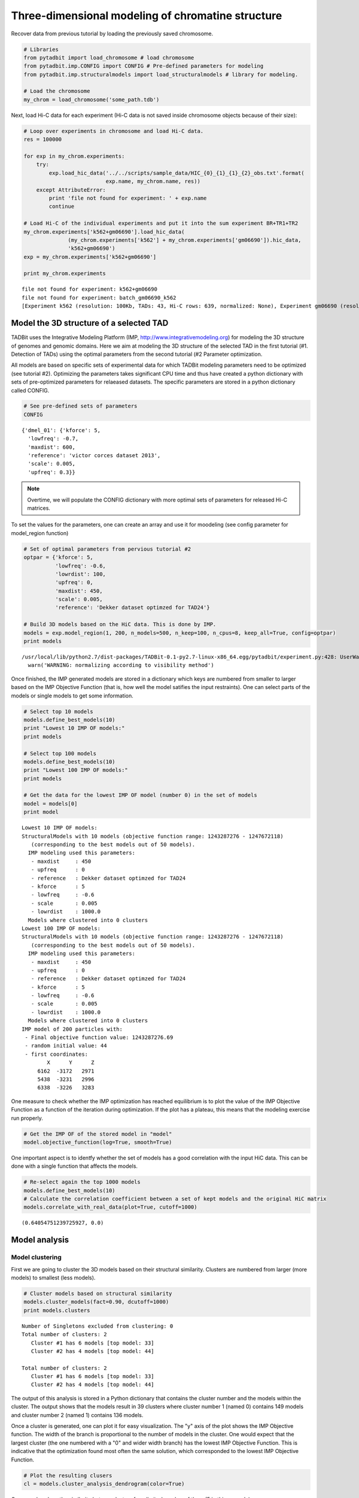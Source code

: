 
Three-dimensional modeling of chromatine structure
==================================================


Recover data from previous tutorial by loading the previously saved chromosome.

.. code:: python

    # Libraries
    from pytadbit import load_chromosome # load chromosome
    from pytadbit.imp.CONFIG import CONFIG # Pre-defined parameters for modeling
    from pytadbit.imp.structuralmodels import load_structuralmodels # library for modeling.
    
    # Load the chromosome
    my_chrom = load_chromosome('some_path.tdb')

Next, load Hi-C data for each experiment (Hi-C data is not saved inside chromosome objects because of their size):

.. code:: python

    # Loop over experiments in chromosome and load Hi-C data.
    res = 100000
    
    for exp in my_chrom.experiments:
        try:
            exp.load_hic_data('../../scripts/sample_data/HIC_{0}_{1}_{1}_{2}_obs.txt'.format(
                              exp.name, my_chrom.name, res))
        except AttributeError:
            print 'file not found for experiment: ' + exp.name
            continue
    
    # Load Hi-C of the individual experiments and put it into the sum experiment BR+TR1+TR2
    my_chrom.experiments['k562+gm06690'].load_hic_data(
                  (my_chrom.experiments['k562'] + my_chrom.experiments['gm06690']).hic_data, 
                  'k562+gm06690')
    exp = my_chrom.experiments['k562+gm06690']
    
    print my_chrom.experiments


.. parsed-literal::

    file not found for experiment: k562+gm06690
    file not found for experiment: batch_gm06690_k562
    [Experiment k562 (resolution: 100Kb, TADs: 43, Hi-C rows: 639, normalized: None), Experiment gm06690 (resolution: 100Kb, TADs: 31, Hi-C rows: 639, normalized: None), Experiment k562+gm06690 (resolution: 100Kb, TADs: None, Hi-C rows: 639, normalized: None), Experiment batch_gm06690_k562 (resolution: 100Kb, TADs: 37, Hi-C rows: 639, normalized: None)]


Model the 3D structure of a selected TAD
----------------------------------------


TADBit uses the Integrative Modeling Platform (IMP, http://www.integrativemodeling.org) for modeling the 3D structure of genomes and genomic domains. Here we aim at modeling the 3D structure of the selected TAD in the first tutorial (#1. Detection of TADs) using the optimal parameters from the second tutorial (#2 Parameter optimization.

All models are based on specific sets of experimental data for which TADBit modeling parameters need to be optimized (see tutorial #2). Optimizing the parameters takes significant CPU time and thus have created a python dictionary with sets of pre-optimized parameters for relaeased datasets. The specific parameters are stored in a python dictionary called CONFIG.

.. code:: python

    # See pre-defined sets of parameters
    CONFIG



.. parsed-literal::

    {'dmel_01': {'kforce': 5,
      'lowfreq': -0.7,
      'maxdist': 600,
      'reference': 'victor corces dataset 2013',
      'scale': 0.005,
      'upfreq': 0.3}}



.. note::
   Overtime, we will populate the CONFIG dictionary with more optimal sets of parameters for released Hi-C matrices.


To set the values for the parameters, one can create an array and use it for moodeling (see config parameter for model_region function)

.. code:: python

    # Set of optimal parameters from pervious tutorial #2
    optpar = {'kforce': 5,
              'lowfreq': -0.6,
              'lowrdist': 100,
              'upfreq': 0,
              'maxdist': 450,
              'scale': 0.005,
              'reference': 'Dekker dataset optimzed for TAD24'}
    
    # Build 3D models based on the HiC data. This is done by IMP.
    models = exp.model_region(1, 200, n_models=500, n_keep=100, n_cpus=8, keep_all=True, config=optpar)
    print models


.. parsed-literal::

    /usr/local/lib/python2.7/dist-packages/TADBit-0.1-py2.7-linux-x86_64.egg/pytadbit/experiment.py:428: UserWarning: WARNING: normalizing according to visibility method
      warn('WARNING: normalizing according to visibility method')


Once finished, the IMP generated models are stored in a dictionary which keys are numbered from smaller to larger based on the IMP Objective Function (that is, how well the model satifies the input restraints). One can select parts of the models or single models to get some information.

.. code:: python

    # Select top 10 models
    models.define_best_models(10)
    print "Lowest 10 IMP OF models:" 
    print models
    
    # Select top 100 models
    models.define_best_models(10)
    print "Lowest 100 IMP OF models:" 
    print models
    
    # Get the data for the lowest IMP OF model (number 0) in the set of models
    model = models[0]
    print model


.. parsed-literal::

    Lowest 10 IMP OF models:
    StructuralModels with 10 models (objective function range: 1243287276 - 1247672118)
       (corresponding to the best models out of 50 models).
      IMP modeling used this parameters:
       - maxdist     : 450
       - upfreq      : 0
       - reference   : Dekker dataset optimzed for TAD24
       - kforce      : 5
       - lowfreq     : -0.6
       - scale       : 0.005
       - lowrdist    : 1000.0
      Models where clustered into 0 clusters
    Lowest 100 IMP OF models:
    StructuralModels with 10 models (objective function range: 1243287276 - 1247672118)
       (corresponding to the best models out of 50 models).
      IMP modeling used this parameters:
       - maxdist     : 450
       - upfreq      : 0
       - reference   : Dekker dataset optimzed for TAD24
       - kforce      : 5
       - lowfreq     : -0.6
       - scale       : 0.005
       - lowrdist    : 1000.0
      Models where clustered into 0 clusters
    IMP model of 200 particles with: 
     - Final objective function value: 1243287276.69
     - random initial value: 44
     - first coordinates:
            X      Y      Z
         6162  -3172   2971
         5438  -3231   2996
         6338  -3226   3283
    


One measure to check whether the IMP optimization has reached equilibrium is to plot the value of the IMP Objective Function as a function of the iteration during optimization. If the plot has a plateau, this means that the modeling exercise run properly.

.. code:: python

    # Get the IMP OF of the stored model in "model"
    model.objective_function(log=True, smooth=True)



.. image:: ../nbpictures/tutorial_6_modelling_and_analysis_15_0.png


One important aspect is to identfy whether the set of models has a good correlation with the input HiC data. This can be done with a single function that affects the models.

.. code:: python

    # Re-select again the top 1000 models
    models.define_best_models(10)
    # Calculate the correlation coefficient between a set of kept models and the original HiC matrix
    models.correlate_with_real_data(plot=True, cutoff=1000)



.. image:: ../nbpictures/tutorial_6_modelling_and_analysis_17_0.png




.. parsed-literal::

    (0.64054751239725927, 0.0)



Model analysis
--------------


Model clustering
~~~~~~~~~~~~~~~~


First we are going to cluster the 3D models based on their structural similarity. Clusters are numbered from larger (more models) to smallest (less models).

.. code:: python

    # Cluster models based on structural similarity
    models.cluster_models(fact=0.90, dcutoff=1000)
    print models.clusters


.. parsed-literal::

    Number of Singletons excluded from clustering: 0
    Total number of clusters: 2
       Cluster #1 has 6 models [top model: 33]
       Cluster #2 has 4 models [top model: 44]
    
    Total number of clusters: 2
       Cluster #1 has 6 models [top model: 33]
       Cluster #2 has 4 models [top model: 44]
    


The output of this analysis is stored in a Python dictionary that contains the cluster number and the models within the cluster. The output shows that the models result in 39 clusters where cluster number 1 (named 0) contains 149 models and cluster number 2 (named 1) contains 136 models.

Once a cluster is generated, one can plot it for easy visualization. The "y" axis of the plot shows the IMP Objective function. The width of the branch is proportional to the number of models in the cluster. One would expect that the largest cluster (the one numbered with a "0" and wider width branch) has the lowest IMP Objective Function. This is indicative that the optimization found most often the same solution, which corresponded to the lowest IMP Objective Function.

.. code:: python

    # Plot the resulting clusers
    cl = models.cluster_analysis_dendrogram(color=True)



.. image:: ../nbpictures/tutorial_6_modelling_and_analysis_24_0.png


One can also show the similarity betwen clusters for a limited number of them (5 in this example)

.. code:: python

    # Show de dendogram for only the 5 top clusters and no colors
    cl = models.cluster_analysis_dendrogram(n_best_clusters=5)



.. image:: ../nbpictures/tutorial_6_modelling_and_analysis_26_0.png


Models consistency
~~~~~~~~~~~~~~~~~~


To assess how "deterministic" a cluster is, one can calculate for each particle the percentage of models (in the cluster) that superimpose a given particle within a given cut-off (pre-set cut-offs of 50, 100, 150 and 200 nm). The lower the consistency value (in %) the less deterministic the models within the selected cluster. This measure can be taken as a proxy of variability across the model. 

.. code:: python

    # Calculate the consistency plot for all models in the first cluster (cluster 0)
    models.model_consistency(cluster=1, cutoffs=(300,500,1000,1500))



.. image:: ../nbpictures/tutorial_6_modelling_and_analysis_29_0.png


Be aware that this measure makes sense using only models within a cluster and not models from different clusters.

DNA density plots
~~~~~~~~~~~~~~~~~


From the 3D models, the DNA density (or local compactness) can be calculated as the ratio of the bin size (in base pairs) and the distances between consequtive particles in the models. The higher the density the more compact DNA for the region. As this measure varies dramatically from particle to particle, one can calculate it using running averages.

.. code:: python

    # Calculate a DNA density plot
    models.density_plot()



.. image:: ../nbpictures/tutorial_6_modelling_and_analysis_33_0.png


.. code:: python

    # Get a similar plot for only the top cluster and show the standar deviation for a specific(s) running window (steps)
    models.density_plot(cluster=1,error=True, steps=(5))


.. image:: ../nbpictures/tutorial_6_modelling_and_analysis_34_0.png


Models contact map
~~~~~~~~~~~~~~~~~~


Given a set of selected models (either from a cluster or a list) one can calculate the percentage of pairs of particles within a distance cut-off. This can then be represented as a heat-map which is equivalent to a Hi-C interaction matrix.

.. code:: python

    # Get a contact map for the top 50 models at a distance cut-off of 300nm
    models.contact_map(models=range(5,10), cutoff=1000, savedata="contact.txt")
The goal of TADBit is to find a 3D structure (or ensemble of structures) that best satisfies the original Hi-C matrix. Therefore, we can compare the contact map produced above to the original HiC input matrix for parts of the models.

.. code:: python

    # Correlate the contact map with the original input HiC matrix for cluster 0
    models.correlate_with_real_data(cluster=1, plot=True, cutoff=1000)
    # Correlate the contact map with the original input HiC matrix for cluster 1
    models.correlate_with_real_data(cluster=2, plot=True, cutoff=1000)
    # Correlate the contact map with the original input HiC matrix for cluster 10
    models.correlate_with_real_data(cluster=2, plot=True, cutoff=1500)


.. image:: ../nbpictures/tutorial_6_modelling_and_analysis_39_0.png



.. image:: ../nbpictures/tutorial_6_modelling_and_analysis_39_1.png



.. image:: ../nbpictures/tutorial_6_modelling_and_analysis_39_2.png




.. parsed-literal::

    (0.66804570055680079, 0.0)



Calculating distances between particles
~~~~~~~~~~~~~~~~~~~~~~~~~~~~~~~~~~~~~~~


Sometimes is useful to get a distribution of distances between pairs of particles in the models (or sub-set of models). Next we show several ways of getting such representations.

.. code:: python

    # Get the average distance between particles 13 and 30 in all kept models
    models.median_3d_dist(13, 20, plot=False)



.. parsed-literal::

    509.89513123103302



Lets plot the distribution used to get this median value.

.. code:: python

    # Plot the distance distributions between particles 13 and 30 in all kept models
    models.median_3d_dist(15, 20, plot=True)


.. image:: ../nbpictures/tutorial_6_modelling_and_analysis_44_0.png


We may also want to use only the 10 first models (lowest energy), or the models belonging to a cluster (example cluster 1).

.. code:: python

    # Plot the distance distributions between particles 13 and 30 in the top 100 models
    models.median_3d_dist(13, 30, models=range(10))


.. image:: ../nbpictures/tutorial_6_modelling_and_analysis_46_0.png


.. code:: python

    # Plot the distance distributions between particles 13 and 30 in the models from cluster 0
    models.median_3d_dist(0, 154, plot=True, cluster=1)


.. image:: ../nbpictures/tutorial_6_modelling_and_analysis_47_0.png


Save and load models and analysis
---------------------------------


By saving your analysis, you won't need to repeat some of the most expensive calculations.

.. code:: python

    # Save your entire analysis and models
    models.save_models('dmel_01.models')

And to load them:

.. code:: python

    # Load the models
    models = load_structuralmodels('dmel_01.models')
    print models


.. parsed-literal::

    StructuralModels with 10 models (objective function range: 1243287276 - 1247672118)
       (corresponding to the best models out of 50 models).
      IMP modeling used this parameters:
       - maxdist     : 450
       - upfreq      : 0
       - reference   : Dekker dataset optimzed for TAD24
       - kforce      : 5
       - lowfreq     : -0.6
       - scale       : 0.005
       - lowrdist    : 1000.0
      Models where clustered into 2 clusters


Specific 3D models can be saved in two formats:
    - CMM format, which can be directly load into Chimera for visualization.
    - XYZ format, which is a simple format that can be useful for further analysis that require coordinates.

.. code:: python

    # Write a CMM file for the top model
    models.write_cmm(directory="./", model_num=0)
    # Write a XYZ file for the top model
    models.write_xyz(directory="./", model_num=0)
    # Write a XYZ file for the top 10 models
    #models.write_xyz(directory="./models/", models=range(10))
    # Write a XYZ file for the cluster 1 models
    #models.write_xyz(directory="./models/", cluster=0)

Related Software
----------------


Chimera
~~~~~~~


Our group has been using the visualization tool Chimera from Ferrin's Group at UCSF (http://www.cgl.ucsf.edu/chimera/) to visualize the 3D models. Here we provide a couple of automatic ways of getting static and video images of selected models. A user can input the models using the generated CMM format in the previous step of this tutorial.

** NOTE **
To properly insert the images/videos in this tutorial, we need to import libraries from IPython. However, such libraries are not necessary for the modeling nor the analysis of the models.
** NOTE **

.. code:: python

    # Generate the image using Chimera in batch mode. That takes some time, wait a bit before running next command.
    # You can check in your home directory whether this has finished.
    models.view_model(models=[1], tool='chimera_nogui', savefig='image_model_1.png')

::


    ---------------------------------------------------------------------------
    TypeError                                 Traceback (most recent call last)

    <ipython-input-45-90b8044b43db> in <module>()
          1 # Generate the image using Chimera in batch mode. That takes some time, wait a bit before running next command.
          2 # You can check in your home directory whether this has finished.
    ----> 3 models.view_model(models=[1], tool='chimera_nogui', savefig='image_model_1.png')
    

    /usr/local/lib/python2.7/dist-packages/TADBit-0.1-py2.7-linux-x86_64.egg/pytadbit/imp/structuralmodels.pyc in view_model(self, models, cluster, tool, savefig, cmd)
        919         else:
        920             models = self.__models
    --> 921         models = [m['rand_init'] if 'IMPmodel' in type(m) else m for m in models]
        922         for model_num in models:
        923             self.write_cmm('/tmp/', model_num=model_num)


    TypeError: argument of type 'type' is not iterable


.. code:: python

.. code:: python

    # Generate the video using Chimera in batch mode. That takes SIGNIFICANT time, wait a bit before running next command.
    # You can check in your home directory whether this has finished.
    models.view_model(model_num=0, tool='chimera_nogui', savefig='image_model_1.webm')
.. code:: python

